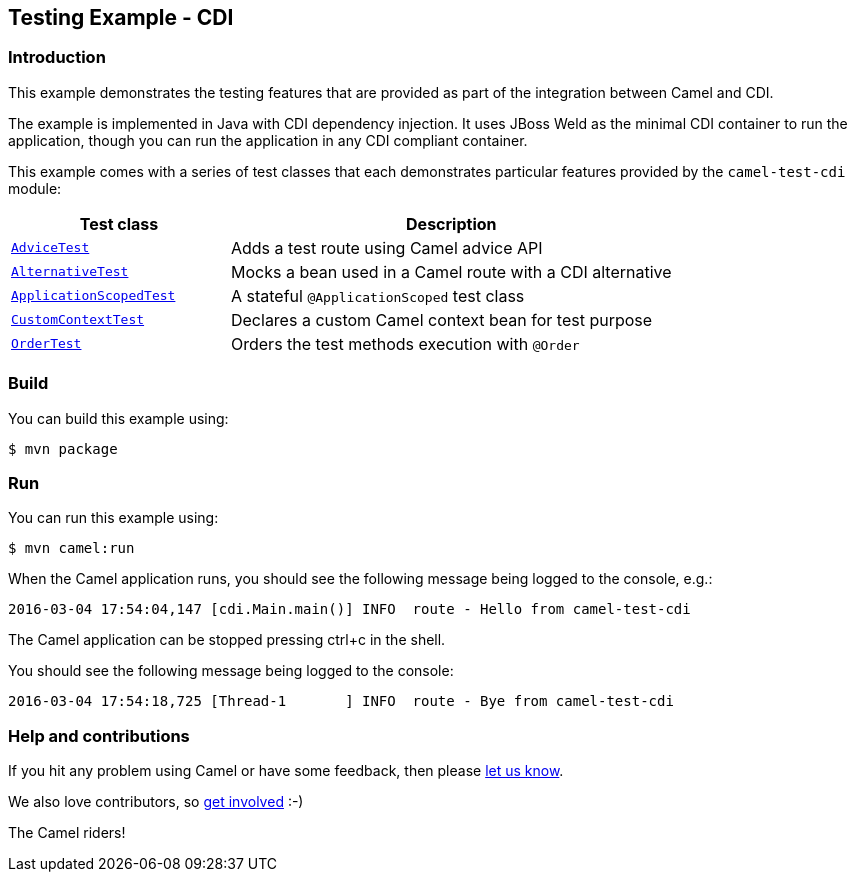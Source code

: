 == Testing Example - CDI

=== Introduction

This example demonstrates the testing features that are provided as part
of the integration between Camel and CDI.

The example is implemented in Java with CDI dependency injection. It
uses JBoss Weld as the minimal CDI container to run the application,
though you can run the application in any CDI compliant container.

This example comes with a series of test classes that each demonstrates
particular features provided by the `+camel-test-cdi+` module:

[width="100%",cols="33%,67%",options="header",]
|===
|Test class |Description
|link:src/test/java/org/apache/camel/example/cdi/test/AdviceTest.java[`+AdviceTest+`]
|Adds a test route using Camel advice API

|link:src/test/java/org/apache/camel/example/cdi/test/AlternativeTest.java[`+AlternativeTest+`]
|Mocks a bean used in a Camel route with a CDI alternative

|link:src/test/java/org/apache/camel/example/cdi/test/ApplicationScopedTest.java[`+ApplicationScopedTest+`]
|A stateful `+@ApplicationScoped+` test class

|link:src/test/java/org/apache/camel/example/cdi/test/CustomContextTest.java[`+CustomContextTest+`]
|Declares a custom Camel context bean for test purpose

|link:src/test/java/org/apache/camel/example/cdi/test/OrderTest.java[`+OrderTest+`]
|Orders the test methods execution with `+@Order+`
|===

=== Build

You can build this example using:

[source,sh]
----
$ mvn package
----

=== Run

You can run this example using:

[source,sh]
----
$ mvn camel:run
----

When the Camel application runs, you should see the following message
being logged to the console, e.g.:

....
2016-03-04 17:54:04,147 [cdi.Main.main()] INFO  route - Hello from camel-test-cdi
....

The Camel application can be stopped pressing ctrl+c in the shell.

You should see the following message being logged to the console:

....
2016-03-04 17:54:18,725 [Thread-1       ] INFO  route - Bye from camel-test-cdi
....

=== Help and contributions

If you hit any problem using Camel or have some feedback, then please
https://camel.apache.org/support.html[let us know].

We also love contributors, so
https://camel.apache.org/contributing.html[get involved] :-)

The Camel riders!
